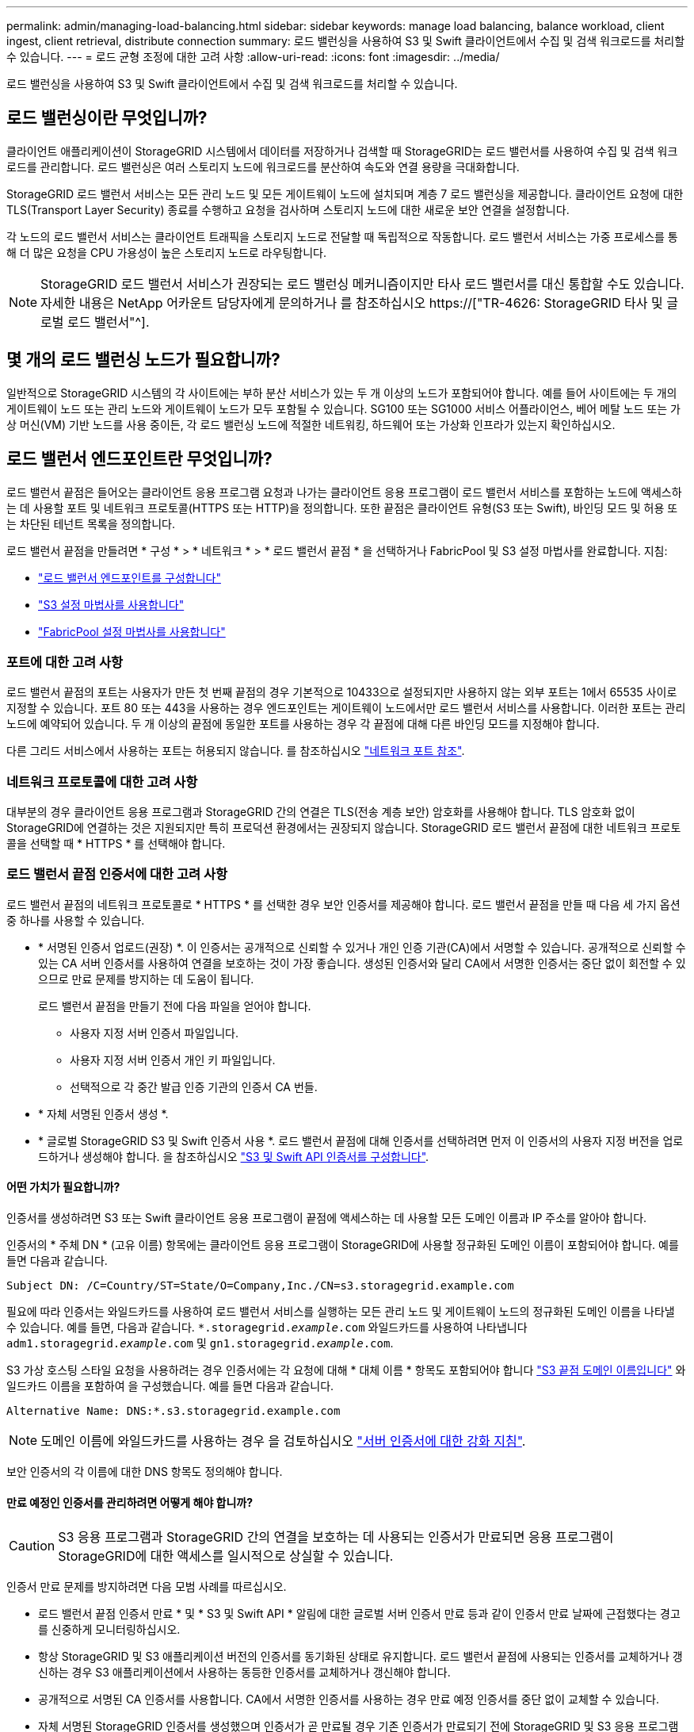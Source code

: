 ---
permalink: admin/managing-load-balancing.html 
sidebar: sidebar 
keywords: manage load balancing, balance workload, client ingest, client retrieval, distribute connection 
summary: 로드 밸런싱을 사용하여 S3 및 Swift 클라이언트에서 수집 및 검색 워크로드를 처리할 수 있습니다. 
---
= 로드 균형 조정에 대한 고려 사항
:allow-uri-read: 
:icons: font
:imagesdir: ../media/


[role="lead"]
로드 밸런싱을 사용하여 S3 및 Swift 클라이언트에서 수집 및 검색 워크로드를 처리할 수 있습니다.



== 로드 밸런싱이란 무엇입니까?

클라이언트 애플리케이션이 StorageGRID 시스템에서 데이터를 저장하거나 검색할 때 StorageGRID는 로드 밸런서를 사용하여 수집 및 검색 워크로드를 관리합니다. 로드 밸런싱은 여러 스토리지 노드에 워크로드를 분산하여 속도와 연결 용량을 극대화합니다.

StorageGRID 로드 밸런서 서비스는 모든 관리 노드 및 모든 게이트웨이 노드에 설치되며 계층 7 로드 밸런싱을 제공합니다. 클라이언트 요청에 대한 TLS(Transport Layer Security) 종료를 수행하고 요청을 검사하며 스토리지 노드에 대한 새로운 보안 연결을 설정합니다.

각 노드의 로드 밸런서 서비스는 클라이언트 트래픽을 스토리지 노드로 전달할 때 독립적으로 작동합니다. 로드 밸런서 서비스는 가중 프로세스를 통해 더 많은 요청을 CPU 가용성이 높은 스토리지 노드로 라우팅합니다.


NOTE: StorageGRID 로드 밸런서 서비스가 권장되는 로드 밸런싱 메커니즘이지만 타사 로드 밸런서를 대신 통합할 수도 있습니다. 자세한 내용은 NetApp 어카운트 담당자에게 문의하거나 를 참조하십시오 https://["TR-4626: StorageGRID 타사 및 글로벌 로드 밸런서"^].



== 몇 개의 로드 밸런싱 노드가 필요합니까?

일반적으로 StorageGRID 시스템의 각 사이트에는 부하 분산 서비스가 있는 두 개 이상의 노드가 포함되어야 합니다. 예를 들어 사이트에는 두 개의 게이트웨이 노드 또는 관리 노드와 게이트웨이 노드가 모두 포함될 수 있습니다. SG100 또는 SG1000 서비스 어플라이언스, 베어 메탈 노드 또는 가상 머신(VM) 기반 노드를 사용 중이든, 각 로드 밸런싱 노드에 적절한 네트워킹, 하드웨어 또는 가상화 인프라가 있는지 확인하십시오.



== 로드 밸런서 엔드포인트란 무엇입니까?

로드 밸런서 끝점은 들어오는 클라이언트 응용 프로그램 요청과 나가는 클라이언트 응용 프로그램이 로드 밸런서 서비스를 포함하는 노드에 액세스하는 데 사용할 포트 및 네트워크 프로토콜(HTTPS 또는 HTTP)을 정의합니다. 또한 끝점은 클라이언트 유형(S3 또는 Swift), 바인딩 모드 및 허용 또는 차단된 테넌트 목록을 정의합니다.

로드 밸런서 끝점을 만들려면 * 구성 * > * 네트워크 * > * 로드 밸런서 끝점 * 을 선택하거나 FabricPool 및 S3 설정 마법사를 완료합니다. 지침:

* link:configuring-load-balancer-endpoints.html["로드 밸런서 엔드포인트를 구성합니다"]
* link:use-s3-setup-wizard-steps.html["S3 설정 마법사를 사용합니다"]
* link:../fabricpool/use-fabricpool-setup-wizard-steps.html["FabricPool 설정 마법사를 사용합니다"]




=== 포트에 대한 고려 사항

로드 밸런서 끝점의 포트는 사용자가 만든 첫 번째 끝점의 경우 기본적으로 10433으로 설정되지만 사용하지 않는 외부 포트는 1에서 65535 사이로 지정할 수 있습니다. 포트 80 또는 443을 사용하는 경우 엔드포인트는 게이트웨이 노드에서만 로드 밸런서 서비스를 사용합니다. 이러한 포트는 관리 노드에 예약되어 있습니다. 두 개 이상의 끝점에 동일한 포트를 사용하는 경우 각 끝점에 대해 다른 바인딩 모드를 지정해야 합니다.

다른 그리드 서비스에서 사용하는 포트는 허용되지 않습니다. 를 참조하십시오 link:../network/network-port-reference.html["네트워크 포트 참조"].



=== 네트워크 프로토콜에 대한 고려 사항

대부분의 경우 클라이언트 응용 프로그램과 StorageGRID 간의 연결은 TLS(전송 계층 보안) 암호화를 사용해야 합니다. TLS 암호화 없이 StorageGRID에 연결하는 것은 지원되지만 특히 프로덕션 환경에서는 권장되지 않습니다. StorageGRID 로드 밸런서 끝점에 대한 네트워크 프로토콜을 선택할 때 * HTTPS * 를 선택해야 합니다.



=== 로드 밸런서 끝점 인증서에 대한 고려 사항

로드 밸런서 끝점의 네트워크 프로토콜로 * HTTPS * 를 선택한 경우 보안 인증서를 제공해야 합니다. 로드 밸런서 끝점을 만들 때 다음 세 가지 옵션 중 하나를 사용할 수 있습니다.

* * 서명된 인증서 업로드(권장) *. 이 인증서는 공개적으로 신뢰할 수 있거나 개인 인증 기관(CA)에서 서명할 수 있습니다. 공개적으로 신뢰할 수 있는 CA 서버 인증서를 사용하여 연결을 보호하는 것이 가장 좋습니다. 생성된 인증서와 달리 CA에서 서명한 인증서는 중단 없이 회전할 수 있으므로 만료 문제를 방지하는 데 도움이 됩니다.
+
로드 밸런서 끝점을 만들기 전에 다음 파일을 얻어야 합니다.

+
** 사용자 지정 서버 인증서 파일입니다.
** 사용자 지정 서버 인증서 개인 키 파일입니다.
** 선택적으로 각 중간 발급 인증 기관의 인증서 CA 번들.


* * 자체 서명된 인증서 생성 *.
* * 글로벌 StorageGRID S3 및 Swift 인증서 사용 *. 로드 밸런서 끝점에 대해 인증서를 선택하려면 먼저 이 인증서의 사용자 지정 버전을 업로드하거나 생성해야 합니다. 을 참조하십시오 link:../admin/configuring-custom-server-certificate-for-storage-node.html["S3 및 Swift API 인증서를 구성합니다"].




==== 어떤 가치가 필요합니까?

인증서를 생성하려면 S3 또는 Swift 클라이언트 응용 프로그램이 끝점에 액세스하는 데 사용할 모든 도메인 이름과 IP 주소를 알아야 합니다.

인증서의 * 주체 DN * (고유 이름) 항목에는 클라이언트 응용 프로그램이 StorageGRID에 사용할 정규화된 도메인 이름이 포함되어야 합니다. 예를 들면 다음과 같습니다.

[listing]
----
Subject DN: /C=Country/ST=State/O=Company,Inc./CN=s3.storagegrid.example.com
----
필요에 따라 인증서는 와일드카드를 사용하여 로드 밸런서 서비스를 실행하는 모든 관리 노드 및 게이트웨이 노드의 정규화된 도메인 이름을 나타낼 수 있습니다. 예를 들면, 다음과 같습니다. `*.storagegrid._example_.com` 와일드카드를 사용하여 나타냅니다 `adm1.storagegrid._example_.com` 및 `gn1.storagegrid._example_.com`.

S3 가상 호스팅 스타일 요청을 사용하려는 경우 인증서에는 각 요청에 대해 * 대체 이름 * 항목도 포함되어야 합니다 link:../admin/configuring-s3-api-endpoint-domain-names.html["S3 끝점 도메인 이름입니다"] 와일드카드 이름을 포함하여 을 구성했습니다. 예를 들면 다음과 같습니다.

[listing]
----
Alternative Name: DNS:*.s3.storagegrid.example.com
----

NOTE: 도메인 이름에 와일드카드를 사용하는 경우 을 검토하십시오 link:../harden/hardening-guideline-for-server-certificates.html["서버 인증서에 대한 강화 지침"].

보안 인증서의 각 이름에 대한 DNS 항목도 정의해야 합니다.



==== 만료 예정인 인증서를 관리하려면 어떻게 해야 합니까?


CAUTION: S3 응용 프로그램과 StorageGRID 간의 연결을 보호하는 데 사용되는 인증서가 만료되면 응용 프로그램이 StorageGRID에 대한 액세스를 일시적으로 상실할 수 있습니다.

인증서 만료 문제를 방지하려면 다음 모범 사례를 따르십시오.

* 로드 밸런서 끝점 인증서 만료 * 및 * S3 및 Swift API * 알림에 대한 글로벌 서버 인증서 만료 등과 같이 인증서 만료 날짜에 근접했다는 경고를 신중하게 모니터링하십시오.
* 항상 StorageGRID 및 S3 애플리케이션 버전의 인증서를 동기화된 상태로 유지합니다. 로드 밸런서 끝점에 사용되는 인증서를 교체하거나 갱신하는 경우 S3 애플리케이션에서 사용하는 동등한 인증서를 교체하거나 갱신해야 합니다.
* 공개적으로 서명된 CA 인증서를 사용합니다. CA에서 서명한 인증서를 사용하는 경우 만료 예정 인증서를 중단 없이 교체할 수 있습니다.
* 자체 서명된 StorageGRID 인증서를 생성했으며 인증서가 곧 만료될 경우 기존 인증서가 만료되기 전에 StorageGRID 및 S3 응용 프로그램 모두에서 수동으로 인증서를 교체해야 합니다.




=== 바인딩 모드에 대한 고려 사항

바인딩 모드를 사용하면 로드 밸런서 끝점에 액세스하는 데 사용할 수 있는 IP 주소를 제어할 수 있습니다. 끝점에서 바인딩 모드를 사용하는 경우 클라이언트 응용 프로그램은 허용된 IP 주소 또는 해당 FQDN(정규화된 도메인 이름)을 사용하는 경우에만 끝점에 액세스할 수 있습니다. 다른 IP 주소 또는 FQDN을 사용하는 클라이언트 응용 프로그램은 끝점에 액세스할 수 없습니다.

다음 바인딩 모드 중 하나를 지정할 수 있습니다.

* * 글로벌 * (기본값): 클라이언트 응용 프로그램은 게이트웨이 노드 또는 관리 노드의 IP 주소, 네트워크의 모든 HA 그룹의 가상 IP(VIP) 주소 또는 해당 FQDN을 사용하여 끝점에 액세스할 수 있습니다. 끝점의 접근성을 제한할 필요가 없는 경우 이 설정을 사용합니다.
* * HA 그룹의 가상 IP *. 클라이언트 애플리케이션은 HA 그룹의 가상 IP 주소(또는 해당 FQDN)를 사용해야 합니다.
* * 노드 인터페이스 *. 클라이언트는 선택한 노드 인터페이스의 IP 주소(또는 해당 FQDN)를 사용해야 합니다.
* * 노드 유형 *. 선택한 노드 유형에 따라 클라이언트는 관리 노드의 IP 주소(또는 해당 FQDN)나 게이트웨이 노드의 IP 주소(또는 해당 FQDN)를 사용해야 합니다.




=== 테넌트 액세스에 대한 고려 사항

테넌트 액세스는 어떤 StorageGRID 테넌트 계정에서 로드 밸런서 끝점을 사용하여 해당 버킷을 액세스할 수 있는지 제어할 수 있는 선택적 보안 기능입니다. 모든 테넌트가 끝점(기본값)에 액세스하도록 허용하거나 각 끝점에 대해 허용 또는 차단된 테넌트 목록을 지정할 수 있습니다.

이 기능을 사용하여 테넌트와 해당 끝점 간의 보안 격리를 향상시킬 수 있습니다. 예를 들어, 이 기능을 사용하여 한 테넌트가 소유한 기밀 자료 또는 기밀 자료를 다른 테넌트에서 완전히 액세스할 수 없도록 할 수 있습니다.


NOTE: 액세스 제어를 위해 테넌트는 클라이언트 요청에 사용된 액세스 키로 결정되며, 요청의 일부로 액세스 키가 제공되지 않은 경우(예: 익명 액세스) 버킷 소유자가 테넌트를 결정하는 데 사용됩니다.



==== 테넌트 액세스 예

이 보안 기능의 작동 방식을 이해하려면 다음 예제를 고려해 보십시오.

. 다음과 같이 두 개의 로드 밸런서 엔드포인트를 생성했습니다.
+
** * 공개 * 엔드포인트: 포트 10443을 사용하고 모든 테넌트에 대한 액세스를 허용합니다.
** * 상위 비밀 * 엔드포인트: 포트 10444를 사용하며 * 상위 비밀 * 테넌트에만 액세스할 수 있습니다. 다른 모든 테넌트는 이 끝점에 액세스할 수 없습니다.


. 를 클릭합니다 `top-secret.pdf` 은(는) * Top Secret * 테넌트가 소유한 버킷에 있습니다.


를 눌러 에 액세스합니다 `top-secret.pdf`, * Top secret * 테넌트에 있는 사용자는 에 GET 요청을 보낼 수 있습니다 `\https://w.x.y.z:10444/top-secret.pdf`. 이 테넌트는 10444 엔드포인트를 사용할 수 있으므로 사용자가 개체에 액세스할 수 있습니다. 그러나 다른 테넌트에 속한 사용자가 동일한 URL에 동일한 요청을 보내면 즉시 액세스 거부 메시지가 표시됩니다. 자격 증명과 서명이 유효하더라도 액세스가 거부됩니다.



== CPU 가용성

각 관리 노드와 게이트웨이 노드의 로드 밸런서 서비스는 S3 또는 Swift 트래픽을 스토리지 노드로 전달할 때 독립적으로 작동합니다. 로드 밸런서 서비스는 가중 프로세스를 통해 더 많은 요청을 CPU 가용성이 높은 스토리지 노드로 라우팅합니다. 노드 CPU 로드 정보는 몇 분마다 업데이트되지만 가중치는 더 자주 업데이트될 수 있습니다. 모든 스토리지 노드에는 최소 기본 가중치 값이 할당됩니다. 이는 노드에서 100% 사용률을 보고하거나 사용률을 보고하지 않는 경우에도 마찬가지입니다.

경우에 따라 CPU 가용성에 대한 정보는 로드 밸런서 서비스가 있는 사이트로 제한됩니다.
